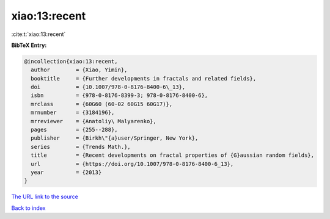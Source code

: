 xiao:13:recent
==============

:cite:t:`xiao:13:recent`

**BibTeX Entry:**

.. code-block:: bibtex

   @incollection{xiao:13:recent,
     author        = {Xiao, Yimin},
     booktitle     = {Further developments in fractals and related fields},
     doi           = {10.1007/978-0-8176-8400-6\_13},
     isbn          = {978-0-8176-8399-3; 978-0-8176-8400-6},
     mrclass       = {60G60 (60-02 60G15 60G17)},
     mrnumber      = {3184196},
     mrreviewer    = {Anatoliy\ Malyarenko},
     pages         = {255--288},
     publisher     = {Birkh\"{a}user/Springer, New York},
     series        = {Trends Math.},
     title         = {Recent developments on fractal properties of {G}aussian random fields},
     url           = {https://doi.org/10.1007/978-0-8176-8400-6_13},
     year          = {2013}
   }

`The URL link to the source <https://doi.org/10.1007/978-0-8176-8400-6_13>`__


`Back to index <../By-Cite-Keys.html>`__
